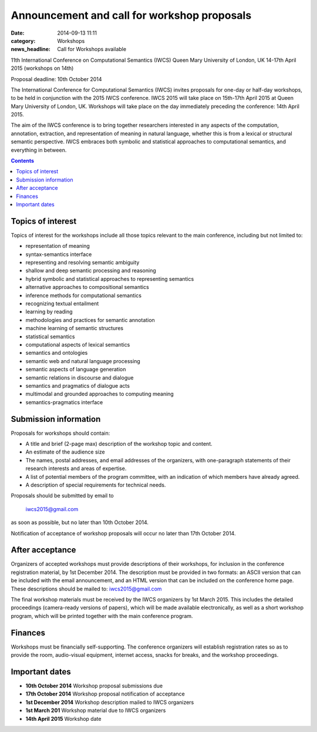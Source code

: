 ============================================
Announcement and call for workshop proposals
============================================

:date: 2014-09-13 11:11
:category: Workshops
:news_headline: Call for Workshops available

11th International Conference on Computational Semantics (IWCS)
Queen Mary University of London, UK
14-17th April 2015 (workshops on 14th)

Proposal deadline: 10th October 2014

The International Conference for Computational Semantics (IWCS) invites proposals for one-day or half-day workshops, to be held in conjunction with the 2015 IWCS conference. IWCS 2015 will take place on 15th-17th April 2015 at Queen Mary University of London, UK. Workshops will take place on the day immediately preceding the conference: 14th April 2015.

The aim of the IWCS conference is to bring together researchers interested in any aspects of the computation, annotation, extraction, and representation of meaning in natural language, whether this is from a lexical or structural semantic perspective. IWCS embraces both symbolic and statistical approaches to computational semantics, and everything in between.

.. contents::

Topics of interest
==================

Topics of interest for the workshops include all those topics relevant to the main conference, including but not limited to:

* representation of meaning
* syntax-semantics interface
* representing and resolving semantic ambiguity
* shallow and deep semantic processing and reasoning
* hybrid symbolic and statistical approaches to representing semantics
* alternative approaches to compositional semantics
* inference methods for computational semantics
* recognizing textual entailment
* learning by reading
* methodologies and practices for semantic annotation
* machine learning of semantic structures
* statistical semantics
* computational aspects of lexical semantics
* semantics and ontologies
* semantic web and natural language processing
* semantic aspects of language generation
* semantic relations in discourse and dialogue
* semantics and pragmatics of dialogue acts
* multimodal and grounded approaches to computing meaning
* semantics-pragmatics interface

Submission information
======================

Proposals for workshops should contain:

* A title and brief (2-page max) description of the workshop topic and content.
* An estimate of the audience size

* The names, postal addresses, and email addresses of the organizers, with one-paragraph statements of their research interests and areas of expertise.
* A list of potential members of the program committee, with an indication of which members have already agreed.
* A description of special requirements for technical needs.

Proposals should be submitted by email to

      iwcs2015@gmail.com

as soon as possible, but no later than 10th October 2014.

Notification of acceptance of workshop proposals will occur no later than 17th October 2014.

After acceptance
================

Organizers of accepted workshops must provide descriptions of their workshops, for inclusion in the conference registration material, by 1st December 2014. The description must be provided in two formats: an ASCII version that can be included with the email announcement, and an HTML version that can be included on the conference home page. These descriptions should be mailed to: iwcs2015@gmail.com

The final workshop materials must be received by the IWCS organizers by 1st March 2015. This includes the detailed proceedings (camera-ready versions of papers), which will be made available electronically, as well as a short workshop program, which will be printed together with the main conference program.

Finances
========

Workshops must be financially self-supporting. The conference organizers will establish registration rates so as to provide the room, audio-visual equipment, internet access, snacks for breaks, and the workshop proceedings.

Important dates
===============

* **10th October 2014** Workshop proposal submissions due
* **17th October 2014** Workshop proposal notification of acceptance
* **1st December 2014** Workshop description mailed to IWCS organizers
* **1st March 201** Workshop material due to IWCS organizers
* **14th April 2015** Workshop date
